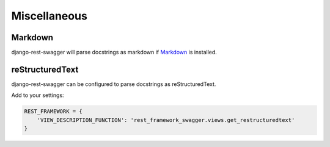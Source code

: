 Miscellaneous
=============
Markdown
--------

django-rest-swagger will parse docstrings as markdown if `Markdown <https://pypi.python.org/pypi/Markdown>`_ is installed.

reStructuredText
-----------------
django-rest-swagger can be configured to parse docstrings as reStructuredText.

Add to your settings:

.. code-block:: python

    REST_FRAMEWORK = {
        'VIEW_DESCRIPTION_FUNCTION': 'rest_framework_swagger.views.get_restructuredtext'
    }
